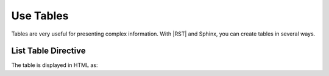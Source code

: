 Use Tables 
###################

Tables are very useful for presenting complex information.  With |RST| and Sphinx, you can create tables in several ways.

List Table Directive
***********************

The table is displayed in HTML as:

.. list-table:: Table Of Me
   :widths: 25 25 50
   :header-rows: 1

   * - Heading row 1, column 1
     - Heading row 1, column 2
     - Heading row 1, column 3
   * - Hang 1, Cot 1
     - 
     - Hang 1, Cot 3
   * - Row 2, column 1
     - Row 2, column 2
     - Row 2, column 3
     - Hang 3, Cot 1

